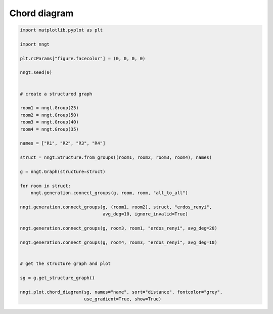 
.. DO NOT EDIT.
.. THIS FILE WAS AUTOMATICALLY GENERATED BY SPHINX-GALLERY.
.. TO MAKE CHANGES, EDIT THE SOURCE PYTHON FILE:
.. "gallery/graph_structure/plot_chord_diagram.py"
.. LINE NUMBERS ARE GIVEN BELOW.

.. only:: html

    .. note::
        :class: sphx-glr-download-link-note

        Click :ref:`here <sphx_glr_download_gallery_graph_structure_plot_chord_diagram.py>`
        to download the full example code

.. rst-class:: sphx-glr-example-title

.. _sphx_glr_gallery_graph_structure_plot_chord_diagram.py:


Chord diagram
=============

.. GENERATED FROM PYTHON SOURCE LINES 24-64



.. image-sg:: /gallery/graph_structure/images/sphx_glr_plot_chord_diagram_001.png
   :alt: plot chord diagram
   :srcset: /gallery/graph_structure/images/sphx_glr_plot_chord_diagram_001.png
   :class: sphx-glr-single-img





.. code-block:: default


    import matplotlib.pyplot as plt

    import nngt

    plt.rcParams["figure.facecolor"] = (0, 0, 0, 0)

    nngt.seed(0)


    # create a structured graph

    room1 = nngt.Group(25)
    room2 = nngt.Group(50)
    room3 = nngt.Group(40)
    room4 = nngt.Group(35)

    names = ["R1", "R2", "R3", "R4"]

    struct = nngt.Structure.from_groups((room1, room2, room3, room4), names)

    g = nngt.Graph(structure=struct)

    for room in struct:
        nngt.generation.connect_groups(g, room, room, "all_to_all")

    nngt.generation.connect_groups(g, (room1, room2), struct, "erdos_renyi",
                                   avg_deg=10, ignore_invalid=True)

    nngt.generation.connect_groups(g, room3, room1, "erdos_renyi", avg_deg=20)

    nngt.generation.connect_groups(g, room4, room3, "erdos_renyi", avg_deg=10)


    # get the structure graph and plot

    sg = g.get_structure_graph()

    nngt.plot.chord_diagram(sg, names="name", sort="distance", fontcolor="grey",
                            use_gradient=True, show=True)


.. rst-class:: sphx-glr-timing

   **Total running time of the script:** ( 0 minutes  2.057 seconds)


.. _sphx_glr_download_gallery_graph_structure_plot_chord_diagram.py:


.. only :: html

 .. container:: sphx-glr-footer
    :class: sphx-glr-footer-example



  .. container:: sphx-glr-download sphx-glr-download-python

     :download:`Download Python source code: plot_chord_diagram.py <plot_chord_diagram.py>`



  .. container:: sphx-glr-download sphx-glr-download-jupyter

     :download:`Download Jupyter notebook: plot_chord_diagram.ipynb <plot_chord_diagram.ipynb>`


.. only:: html

 .. rst-class:: sphx-glr-signature

    `Gallery generated by Sphinx-Gallery <https://sphinx-gallery.github.io>`_
